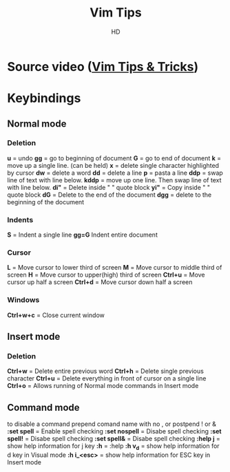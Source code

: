 #+title: Vim Tips
#+author: HD
#+description: Some VIM binding to help me become more efficient.
* Source video ([[https://odysee.com/vim-tips-and-tricks-some-of-my-favorite:e6a73337ca11960fee7575906d67c4f924fb541f][Vim Tips & Tricks]])
* Keybindings
** Normal mode
*** Deletion
*u* = undo
*gg* = go to beginning of document
*G* = go to end of document
*k* = move up a single line. (can be held)
*x* = delete single character highlighted by cursor
*dw* = delete a word
*dd* = delete a line
*p* = pasta a line
*ddp* = swap line of text with line below.
*kddp* = move up one line. Then swap line of text with line below.
*di"* = Delete inside " " quote block
*yi"* = Copy inside " " quote block
*dG* = Delete to the end of the document
*dgg* = delete to the beginning of the document
*** Indents
*S* = Indent a single line
*gg=G* Indent entire document
*** Cursor
*L* = Move cursor to lower third of screen
*M* = Move cursor to middle third of screen
*H* = Move cursor to upper(high) third of screen
*Ctrl+u* = Move cursor up half a screen
*Ctrl+d* = Move cursor down half a screen
*** Windows
*Ctrl+w+c* = Close current window
** Insert mode
*** Deletion
*Ctrl+w* = Delete entire previous word
*Ctrl+h* = Delete single previous character
*Ctrl+u* = Delete everything in front of cursor on a single line
*Ctrl+o* = Allows running of Normal mode commands in Insert mode
** Command mode
to disable a command prepend comand name with no , or postpend ! or &
*:set spell* = Enable spell checking
*:set nospell* = Disabe spell checking
*:set spell!* = Disabe spell checking
*:set spell&* = Disabe spell checking
*:help j* = show help information for j key
*:h* = :help
*:h v_d* = show help information for d key in Visual mode
*:h i_<esc>* = show help information for ESC key in Insert mode
